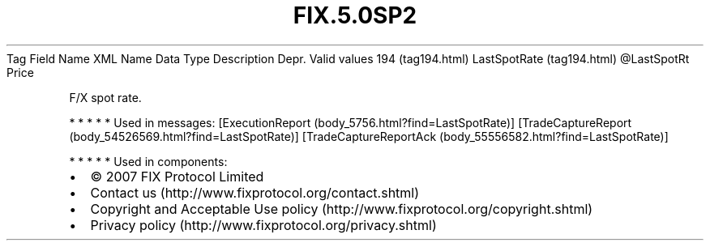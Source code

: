.TH FIX.5.0SP2 "" "" "Tag #194"
Tag
Field Name
XML Name
Data Type
Description
Depr.
Valid values
194 (tag194.html)
LastSpotRate (tag194.html)
\@LastSpotRt
Price
.PP
F/X spot rate.
.PP
   *   *   *   *   *
Used in messages:
[ExecutionReport (body_5756.html?find=LastSpotRate)]
[TradeCaptureReport (body_54526569.html?find=LastSpotRate)]
[TradeCaptureReportAck (body_55556582.html?find=LastSpotRate)]
.PP
   *   *   *   *   *
Used in components:

.PD 0
.P
.PD

.PP
.PP
.IP \[bu] 2
© 2007 FIX Protocol Limited
.IP \[bu] 2
Contact us (http://www.fixprotocol.org/contact.shtml)
.IP \[bu] 2
Copyright and Acceptable Use policy (http://www.fixprotocol.org/copyright.shtml)
.IP \[bu] 2
Privacy policy (http://www.fixprotocol.org/privacy.shtml)
